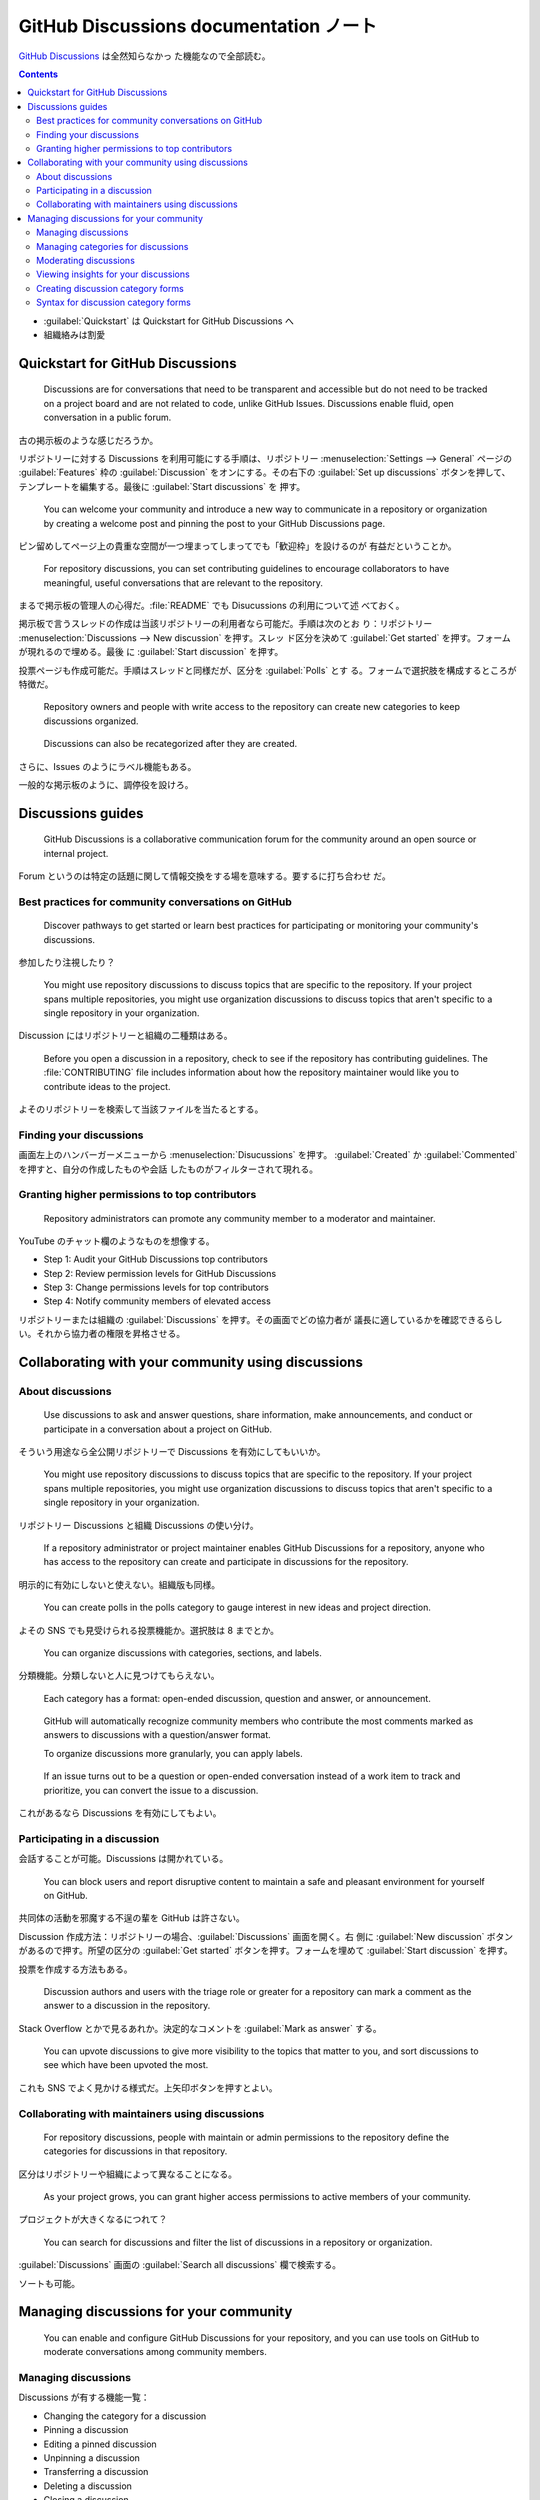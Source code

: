 ======================================================================
GitHub Discussions documentation ノート
======================================================================

`GitHub Discussions <https://docs.github.com/en/discussions>`__ は全然知らなかっ
た機能なので全部読む。

.. contents::
   :depth: 3

* :guilabel:`Quickstart` は Quickstart for GitHub Discussions へ
* 組織絡みは割愛

Quickstart for GitHub Discussions
======================================================================

   Discussions are for conversations that need to be transparent and accessible
   but do not need to be tracked on a project board and are not related to code,
   unlike GitHub Issues. Discussions enable fluid, open conversation in a public
   forum.

古の掲示板のような感じだろうか。

リポジトリーに対する Discussions を利用可能にする手順は、リポジトリー
:menuselection:`Settings --> General` ページの :guilabel:`Features` 枠の
:guilabel:`Discussion` をオンにする。その右下の :guilabel:`Set up discussions`
ボタンを押して、テンプレートを編集する。最後に :guilabel:`Start discussions` を
押す。

   You can welcome your community and introduce a new way to communicate in a
   repository or organization by creating a welcome post and pinning the post to
   your GitHub Discussions page.

ピン留めしてページ上の貴重な空間が一つ埋まってしまってでも「歓迎枠」を設けるのが
有益だということか。

   For repository discussions, you can set contributing guidelines to encourage
   collaborators to have meaningful, useful conversations that are relevant to
   the repository.

まるで掲示板の管理人の心得だ。:file:`README` でも Disucussions の利用について述
べておく。

掲示板で言うスレッドの作成は当該リポジトリーの利用者なら可能だ。手順は次のとお
り：リポジトリー :menuselection:`Discussions --> New discussion` を押す。スレッ
ド区分を決めて :guilabel:`Get started` を押す。フォームが現れるので埋める。最後
に :guilabel:`Start discussion` を押す。

投票ページも作成可能だ。手順はスレッドと同様だが、区分を :guilabel:`Polls` とす
る。フォームで選択肢を構成するところが特徴だ。

   Repository owners and people with write access to the repository can create
   new categories to keep discussions organized.

..

   Discussions can also be recategorized after they are created.

さらに、Issues のようにラベル機能もある。

一般的な掲示板のように、調停役を設けろ。

Discussions guides
======================================================================

   GitHub Discussions is a collaborative communication forum for the community
   around an open source or internal project.

Forum というのは特定の話題に関して情報交換をする場を意味する。要するに打ち合わせ
だ。

Best practices for community conversations on GitHub
----------------------------------------------------------------------

   Discover pathways to get started or learn best practices for participating or
   monitoring your community's discussions.

参加したり注視したり？

   You might use repository discussions to discuss topics that are specific to
   the repository. If your project spans multiple repositories, you might use
   organization discussions to discuss topics that aren't specific to a single
   repository in your organization.

Discussion にはリポジトリーと組織の二種類はある。

   Before you open a discussion in a repository, check to see if the repository
   has contributing guidelines. The :file:`CONTRIBUTING` file includes
   information about how the repository maintainer would like you to contribute
   ideas to the project.

よそのリポジトリーを検索して当該ファイルを当たるとする。

Finding your discussions
----------------------------------------------------------------------

画面左上のハンバーガーメニューから :menuselection:`Disucussions` を押す。
:guilabel:`Created` か :guilabel:`Commented` を押すと、自分の作成したものや会話
したものがフィルターされて現れる。

Granting higher permissions to top contributors
----------------------------------------------------------------------

   Repository administrators can promote any community member to a moderator and
   maintainer.

YouTube のチャット欄のようなものを想像する。

* Step 1: Audit your GitHub Discussions top contributors
* Step 2: Review permission levels for GitHub Discussions
* Step 3: Change permissions levels for top contributors
* Step 4: Notify community members of elevated access

リポジトリーまたは組織の :guilabel:`Discussions` を押す。その画面でどの協力者が
議長に適しているかを確認できるらしい。それから協力者の権限を昇格させる。

Collaborating with your community using discussions
======================================================================

About discussions
----------------------------------------------------------------------

   Use discussions to ask and answer questions, share information, make
   announcements, and conduct or participate in a conversation about a project
   on GitHub.

そういう用途なら全公開リポジトリーで Discussions を有効にしてもいいか。

   You might use repository discussions to discuss topics that are specific to
   the repository. If your project spans multiple repositories, you might use
   organization discussions to discuss topics that aren't specific to a single
   repository in your organization.

リポジトリー Discussions と組織 Discussions の使い分け。

   If a repository administrator or project maintainer enables GitHub
   Discussions for a repository, anyone who has access to the repository can
   create and participate in discussions for the repository.

明示的に有効にしないと使えない。組織版も同様。

   You can create polls in the polls category to gauge interest in new ideas and
   project direction.

よその SNS でも見受けられる投票機能か。選択肢は 8 までとか。

   You can organize discussions with categories, sections, and labels.

分類機能。分類しないと人に見つけてもらえない。

   Each category has a format: open-ended discussion, question and answer, or
   announcement.

..

   GitHub will automatically recognize community members who contribute the most
   comments marked as answers to discussions with a question/answer format.

   To organize discussions more granularly, you can apply labels.

..

   If an issue turns out to be a question or open-ended conversation instead of
   a work item to track and prioritize, you can convert the issue to a
   discussion.

これがあるなら Discussions を有効にしてもよい。

Participating in a discussion
----------------------------------------------------------------------

会話することが可能。Discussions は開かれている。

   You can block users and report disruptive content to maintain a safe and
   pleasant environment for yourself on GitHub.

共同体の活動を邪魔する不逞の輩を GitHub は許さない。

Discussion 作成方法：リポジトリーの場合、:guilabel:`Discussions` 画面を開く。右
側に :guilabel:`New discussion` ボタンがあるので押す。所望の区分の
:guilabel:`Get started` ボタンを押す。フォームを埋めて :guilabel:`Start
discussion` を押す。

投票を作成する方法もある。

   Discussion authors and users with the triage role or greater for a repository
   can mark a comment as the answer to a discussion in the repository.

Stack Overflow とかで見るあれか。決定的なコメントを :guilabel:`Mark as answer`
する。

   You can upvote discussions to give more visibility to the topics that matter
   to you, and sort discussions to see which have been upvoted the most.

これも SNS でよく見かける様式だ。上矢印ボタンを押すとよい。

Collaborating with maintainers using discussions
----------------------------------------------------------------------

   For repository discussions, people with maintain or admin permissions to the
   repository define the categories for discussions in that repository.

区分はリポジトリーや組織によって異なることになる。

   As your project grows, you can grant higher access permissions to active
   members of your community.

プロジェクトが大きくなるにつれて？

   You can search for discussions and filter the list of discussions in a
   repository or organization.

:guilabel:`Discussions` 画面の :guilabel:`Search all discussions` 欄で検索する。

ソートも可能。

Managing discussions for your community
======================================================================

   You can enable and configure GitHub Discussions for your repository, and you
   can use tools on GitHub to moderate conversations among community members.

Managing discussions
----------------------------------------------------------------------

Discussions が有する機能一覧：

* Changing the category for a discussion
* Pinning a discussion
* Editing a pinned discussion
* Unpinning a discussion
* Transferring a discussion
* Deleting a discussion
* Closing a discussion
* Converting issues based on labels

議論の区分から順に見ていく。

   You can also move a discussion to a different category. It's not possible to
   move a discussion to or from the polls category.

対象議論右側の :guilabel:`Catagory` 右の歯車ボタンを押す。

   You can pin a discussion above the list of discussions for the repository or
   organization. You can also pin a discussion to a specific category. The
   globally pinned discussions will be shown in addition to the discussions
   pinned to a specific category.

議論の右にある :guilabel:`Pin discussion` を押す。区分版として :guilabel:`Pin to
XXXXXX` を押す。:guilabel:`Edit pinned discussion` を押すと見てくれを調整する。

   You can unpin a discussion from the list of discussions for the repository or
   organization, or from the list of discussions in a specific category.

やめる場合は :guilabel:`Unpin discussion` や :guilabel:`Unpin discussion from
this category` を押す。

:guilabel:`Transfer this discussion` で所属する Discussions を移籍可能。

議論を削除するには :menuselection:`Delete discussion --> Delete this
discussion`.

   You can close a discussion when the discussion has been resolved, is no
   longer relevant, or is a duplicate.

コメント欄下の :guilabel:`Close discussion` を押す。

   You can convert all issues with the same label to discussions in bulk. Future
   issues with this label will also automatically convert to the discussion and
   category you configure.

この仕様はやや癖がある。

Managing categories for discussions
----------------------------------------------------------------------

   Each category must have a unique name and emoji pairing, and can be
   accompanied by a detailed description stating its purpose.

この仕様は命名規則としてはひじょうに珍しい。

   Each repository or organization can have up to 25 categories.

これだけあれば十分だ。

   To further organize your discussions, you can create sections and then nest
   your categories within a section.

議論の構造を本のようにできる。

議論区分に関する操作一覧は次のようにまとめられる：

* Default categories
* Creating a category
* Creating a section
* Editing a category
* Editing a section
* Deleting a category
* Deleting a section

区分は最初から本書のように六個ある。:guilabel:`Show and tell` の用途がいまいちわ
からない。

区分を作成するには :guilabel:`Discussions` 画面の左 :guilabel:`Categories` 右の
鉛筆を押す。新しい画面で :guilabel:`New category` を押す。フォームを埋めて
:guilabel:`Create` を押す。この過程で節を作成してもよい。:guilabel:`New section`
を押す。

区分や節を編集するのも鉛筆を押し、フォームを書き換えて :guilabel:`Save changes`
を押す。

   When you delete a category, GitHub will move all discussions in the deleted
   category to an existing category that you choose.

Category 右のゴミバケツを押す。移転先を決めたら :guilabel:`Delete & Move` を押
す。

   When you delete a section, all categories within the section will no longer
   belong to a section.

ゴミバケツから :guilabel:`Delete` ボタンへ。

Moderating discussions
----------------------------------------------------------------------

議論の中には回答を受け付ける区分のものがあり、結論に至ったものについては：

   When you mark a question as an answer, GitHub will highlight the comment and
   replies to the comment to help visitors quickly find the answer.

コメント下の :guilabel:`Mark as answer` を押す。

右側 :guilabel:`Lock conversation` で議論へのコメントを追加不能にする。議論を削
除してしまえばいいのではと思うが。

   When you convert an issue to a discussion, the discussion is automatically
   created using the content from the issue.

これは Issue 画面から操作する。:guilabel:`Convert to discussion` を押して区分を
選択して :guilabel:`I understand, convert this issue to a discussion` を押す。

   Organization owners and moderators can block a user from the organization if
   their comments don't align with the community's code of conduct.

組織専用機能か。

Viewing insights for your discussions
----------------------------------------------------------------------

   You can use discussions insights to help understand the contribution
   activity, page views, and growth of your discussions community.

リポジトリー :menuselection:`Insights --> Community` で各種統計をチェック。

Creating discussion category forms
----------------------------------------------------------------------

   You can customize the templates that are available for community members to
   use when they open new discussions in your repository.

次節で述べられる YAML 形式で定義する。

   To use a discussion category form in your repository, you must create a new
   file and add it to the :file:`/.github/DISCUSSION_TEMPLATE/` folder in your
   repository.

出来合いのテンプレートを盗み見したほうが話が早そうだ。

Syntax for discussion category forms
----------------------------------------------------------------------

   The name must correspond with the slug for one of your discussion categories.

YAML コードの例があるのでチェックしておく。

